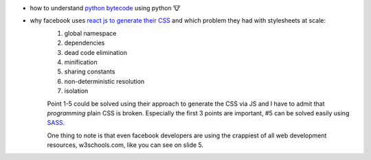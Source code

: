 .. title: links for cw48
.. slug: links-for-cw48
.. date: 2014-11-23 17:30:36 UTC+01:00
.. tags: python, bytecode
.. link:
.. description: the weekly link list for calendar week 48
.. type: text

- how to understand `python bytecode <http://security.coverity.com/blog/2014/Nov/understanding-python-bytecode.html>`_ using python 🐮
- why facebook uses `react js to generate their CSS <https://speakerdeck.com/vjeux/react-css-in-js>`_ and which problem they had with stylesheets at scale:
    1. global namespace
    2. dependencies
    3. dead code elimination
    4. minification
    5. sharing constants
    6. non-deterministic resolution
    7. isolation

    Point 1-5 could be solved using their approach to generate the CSS via JS and I have to admit that `programming` plain CSS is broken. Especially the first 3 points are important, #5 can be solved easily using `SASS <http://sass-lang.com/>`_.

    One thing to note is that even facebook developers are using the crappiest of all web development resources, w3schools.com, like you can see on slide 5.

